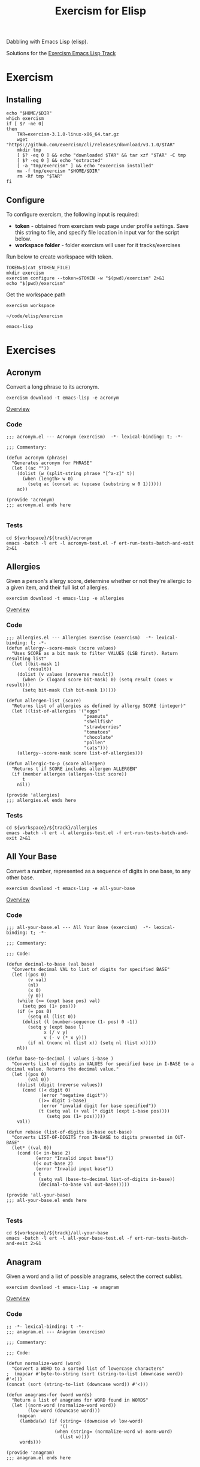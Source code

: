 #+TITLE: Exercism for Elisp
:PROPERTIES:
#+STARTUP: nologdone
#+PROPERTY: header-args:shell :tangle exercism.sh
#+TODO: TODO(t) | DONE(d)
:END:

Dabbling with Emacs Lisp (elisp).

Solutions for the [[https://exercism.org/tracks/emacs-lisp][Exercism Emacs Lisp Track]]

* Exercism
** Installing
#+begin_src shell :var DIR="local/bin"
echo "$HOME/$DIR"
which exercism
if [ $? -ne 0]
then
    TAR=exercism-3.1.0-linux-x86_64.tar.gz
    wget "https://github.com/exercism/cli/releases/download/v3.1.0/$TAR"
    mkdir tmp
    [ $? -eq 0 ] && echo "downloaded $TAR" && tar xzf "$TAR" -C tmp
    [ $? -eq 0 ] && echo "extracted"
    [ -a "tmp/exercism" ] && echo "excercism installed"
    mv -f tmp/exercism "$HOME/$DIR"
    rm -Rf tmp "$TAR"
fi
#+end_src

** Configure

To configure exercism, the following input is required:
- *token* - obtained from exercism web page under profile settings. Save this string to file, and specify file location in input var for the script below.
- *workspace folder* - folder exercism will user for it tracks/exercises

Run below to create workspace with token.

#+begin_src shell :var TOKEN_FILE="my_token" :results output
TOKEN=$(cat $TOKEN_FILE)
mkdir exercism
exercism configure --token=$TOKEN -w "$(pwd)/exercism" 2>&1
echo "$(pwd)/exercism"
#+end_src

Get the workspace path
#+NAME: exercism-workspace
#+begin_src shell :cache yes
exercism workspace
#+end_src

#+RESULTS[763e1c1a27d23699f2b4113bdaf7f63a89f37870]: exercism-workspace
: ~/code/elisp/exercism

#+NAME: exercism-track
: emacs-lisp

* Exercises
** Acronym
Convert a long phrase to its acronym.
#+begin_src shell
exercism download -t emacs-lisp -e acronym
#+end_src

#+RESULTS:
: ~/code/elisp/exercism/emacs-lisp/acronym

[[https://exercism.org/tracks/emacs-lisp/exercises/acronym][Overview]]

*** Code
#+begin_src elisp :tangle exercism/emacs-lisp/acronym/acronym.el
;;; acronym.el --- Acronym (exercism)  -*- lexical-binding: t; -*-

;;; Commentary:

(defun acronym (phrase)
  "Generates acronym for PHRASE"
  (let ((ac ""))
    (dolist (w (split-string phrase "[^a-z]" t))
      (when (length> w 0)
        (setq ac (concat ac (upcase (substring w 0 1))))))
    ac))

(provide 'acronym)
;;; acronym.el ends here

#+end_src

*** Tests
#+begin_src shell :exports both :results output drawer :var workspace=exercism-workspace track=exercism-track
cd ${workspace}/${track}/acronym
emacs -batch -l ert -l acronym-test.el -f ert-run-tests-batch-and-exit 2>&1
#+end_src

** Allergies
Given a person's allergy score, determine whether or not they're allergic to a given item, and their full list of allergies.
#+begin_src shell
exercism download -t emacs-lisp -e allergies
#+end_src

#+RESULTS:
: ~/code/elisp/exercism/emacs-lisp/allergies

[[https://exercism.org/tracks/emacs-lisp/exercises/allergies][Overview]]

*** Code
#+begin_src elisp :tangle exercism/emacs-lisp/allergies/allergies.el
;;; allergies.el --- Allergies Exercise (exercism)  -*- lexical-binding: t; -*-
(defun allergy--score-mask (score values)
  "Uses SCORE as a bit mask to filter VALUES (LSB first). Return resulting list"
  (let ((bit-mask 1)
        (result))
    (dolist (v values (nreverse result))
      (when (> (logand score bit-mask) 0) (setq result (cons v result)))
      (setq bit-mask (lsh bit-mask 1)))))

(defun allergen-list (score)
  "Returns list of allergies as defined by allergy SCORE (integer)"
  (let ((list-of-allergies '("eggs"
                             "peanuts"
                             "shellfish"
                             "strawberries"
                             "tomatoes"
                             "chocolate"
                             "pollen"
                             "cats")))
    (allergy--score-mask score list-of-allergies)))

(defun allergic-to-p (score allergen)
  "Returns t if SCORE includes allergen ALLERGEN"
  (if (member allergen (allergen-list score))
      t
    nil))

(provide 'allergies)
;;; allergies.el ends here
#+end_src

*** Tests
#+begin_src shell :exports both :results output drawer :var workspace=exercism-workspace track=exercism-track
cd ${workspace}/${track}/allergies
emacs -batch -l ert -l allergies-test.el -f ert-run-tests-batch-and-exit 2>&1
#+end_src

** All Your Base
Convert a number, represented as a sequence of digits in one base, to any other base.
#+begin_src shell
exercism download -t emacs-lisp -e all-your-base
#+end_src

#+RESULTS:
: ~/code/elisp/exercism/emacs-lisp/all-your-base

[[https://exercism.org/tracks/emacs-lisp/exercises/all-your-base][Overview]]

*** Code
#+begin_src elisp :tangle exercism/emacs-lisp/all-your-base/all-your-base.el
;;; all-your-base.el --- All Your Base (exercism)  -*- lexical-binding: t; -*-

;;; Commentary:

;;; Code:

(defun decimal-to-base (val base)
  "Converts decimal VAL to list of digits for specified BASE"
  (let ((pos 0)
        (v val)
        (nl)
        (x 0)
        (y 0))
    (while (<= (expt base pos) val)
      (setq pos (1+ pos)))
    (if (= pos 0)
        (setq nl (list 0))
      (dolist (l (number-sequence (1- pos) 0 -1))
        (setq y (expt base l)
              x (/ v y)
              v (- v (* x y)))
        (if nl (nconc nl (list x)) (setq nl (list x)))))
    nl))

(defun base-to-decimal ( values i-base )
  "Converts list of digits in VALUES for specified base in I-BASE to a decimal value. Returns the decimal value."
  (let ((pos 0)
        (val 0))
    (dolist (digit (reverse values))
      (cond ((< digit 0)
             (error "negative digit"))
            ((>= digit i-base)
             (error "invalid digit for base specified"))
            (t (setq val (+ val (* digit (expt i-base pos))))
               (setq pos (1+ pos)))))
    val))

(defun rebase (list-of-digits in-base out-base)
  "Converts LIST-OF-DIGITS from IN-BASE to digits presented in OUT-BASE"
  (let* ((val 0))
    (cond ((< in-base 2)
           (error "Invalid input base"))
          ((< out-base 2)
           (error "Invalid input base"))
          ( t
            (setq val (base-to-decimal list-of-digits in-base))
            (decimal-to-base val out-base)))))

(provide 'all-your-base)
;;; all-your-base.el ends here

#+end_src

*** Tests
#+begin_src shell :exports both :results output drawer :var workspace=exercism-workspace track=exercism-track
cd ${workspace}/${track}/all-your-base
emacs -batch -l ert -l all-your-base-test.el -f ert-run-tests-batch-and-exit 2>&1
#+end_src

** Anagram
Given a word and a list of possible anagrams, select the correct sublist.

#+begin_src shell
exercism download -t emacs-lisp -e anagram
#+end_src

#+RESULTS:
: ~/code/elisp/exercism/emacs-lisp/anagram

[[https://exercism.org/tracks/emacs-lisp/exercises/anagram][Overview]]

*** Code
#+begin_src elisp :tangle exercism/emacs-lisp/anagram/anagram.el
;; -*- lexical-binding: t -*-
;;; anagram.el --- Anagram (exercism)

;;; Commentary:

;;; Code:

(defun normalize-word (word)
  "Convert a WORD to a sorted list of lowercase characters"
;  (mapcar #'byte-to-string (sort (string-to-list (downcase word)) #'<)))
(concat (sort (string-to-list (downcase word)) #'<)))

(defun anagrams-for (word words)
  "Return a list of anagrams for WORD found in WORDS"
  (let ((norm-word (normalize-word word))
        (low-word (downcase word)))
    (mapcan
     (lambda(w) (if (string= (downcase w) low-word)
                    '()
                  (when (string= (normalize-word w) norm-word)
                    (list w))))
     words)))

(provide 'anagram)
;;; anagram.el ends here

#+end_src
*** Tests
#+begin_src shell :exports both :results output drawer :var workspace=exercism-workspace track=exercism-track
cd ${workspace}/${track}/anagram
emacs -batch -l ert -l anagram-test.el -f ert-run-tests-batch-and-exit 2>&1
#+end_src

** Armstrong Numbers
Determine if a number is an Armstrong number.
#+begin_src shell
exercism download -t emacs-lisp -e armstrong-numbers
#+end_src

#+RESULTS:
: ~/code/elisp/exercism/emacs-lisp/armstrong-numbers

[[https://exercism.org/tracks/emacs-lisp/exercises/armstrong-numbers][Overview]]

*** Code
#+begin_src elisp :tangle exercism/emacs-lisp/armstrong-numbers/armstrong-numbers.el
;;; armstrong-numbers.el --- armstrong-numbers Exercise (exercism)  -*- lexical-binding: t; -*-

(defun armstrong-p (n)
  "Test if integer N is an armstrong number"
  (let* ((as-num 0)
        (s-num (int-to-string n))                 ; convert n to a string
        (l (length s-num)))                       ; get number of digits
    (dolist (digit (string-to-list s-num) as-num) ; loop over digits
      (setq as-num (+ as-num (expt                ; sum exponent of digit
                              (- digit 48)        ; converts number ascii code to int value 
                              l))))               ; to power l
    (= n as-num)))                                ; returns true is as-num == n

(provide 'armstrong-numbers)
;;; armstrong-numbers.el ends here

#+end_src

#+RESULTS:
: armstrong-numbers

*** Tests
#+begin_src shell :exports both :results output drawer :var workspace=exercism-workspace track=exercism-track
cd ${workspace}/${track}/armstrong-numbers
emacs -batch -l ert -l armstrong-numbers-test.el -f ert-run-tests-batch-and-exit 2>&1
#+end_src

** Atbash Cipher
Create an implementation of the atbash cipher, an ancient encryption system created in the Middle East.
#+begin_src shell
exercism download -t emacs-lisp -e atbash-cipher
#+end_src

#+RESULTS:
: ~/code/elisp/exercism/emacs-lisp/atbash-cipher

[[https://exercism.org/tracks/emacs-lisp/exercises/atbash-cipher][Overview]]

*** Code
#+begin_src elisp :tangle exercism/emacs-lisp/atbash-cipher/atbash-cipher.el
;;; atbash-cipher.el --- Atbash-Cipher (exercism)  -*- lexical-binding: t; -*-

(defun encode (plaintext)
  "Encode PLAINTEXT to atbash-cipher encoding."
  (let* ((clean-txt (replace-regexp-in-string "[^a-z0-9]" "" (downcase plaintext)))
        (txt-len (length clean-txt))
        (encoded-txt "")
        (char)
        (chunk-cnt 0))

    (dotimes (i txt-len)
      ;; translate char to encoded char, a-z maps to z-a
      (setq char (elt clean-txt i)
            encoded-txt (concat encoded-txt (char-to-string (if (< 96 char 123) (- 219 char) char)))
            chunk-cnt (1+ chunk-cnt))

      ;; 5 char chunks seperated by a space
      (when (and (= chunk-cnt 5)
                 (< i (- txt-len 1)))
        (setq chunk-cnt 0
              encoded-txt (concat encoded-txt " "))))

    ;; return encoded text
    encoded-txt))

(provide 'atbash-cipher)
;;; atbash-cipher.el ends here

#+end_src

*** Tests
#+begin_src shell :exports both :results output drawer :var workspace=exercism-workspace track=exercism-track
cd ${workspace}/${track}/atbash-cipher
emacs -batch -l ert -l atbash-cipher-test.el -f ert-run-tests-batch-and-exit 2>&1
#+end_src

** Bob
Bob is a lackadaisical teenager. In conversation, his responses are very limited.

#+begin_src shell
exercism download -t emacs-lisp -e bob
#+end_src

#+RESULTS:
: ~/code/elisp/exercism/emacs-lisp/bob

[[https://exercism.org/tracks/emacs-lisp/exercises/bob][Overview]]

*** Code
#+begin_src elisp :tangle exercism/emacs-lisp/bob/bob.el
;; -*- lexical-binding: t -*-
;;; bob.el --- Bob exercise (exercism)

;;; Commentary:

;;; Code:
(defun yelling-question-p (input)
  "Returns t if INPUT is alpha-numeric content, all uppercase, and ending with a question mark"
  (when (and
         (string-suffix-p "?" input)
         (string= (upcase input) input)
         (not (string= (upcase input) (downcase input))))
    t))

(defun yelling-p (input)
  "Returns t if INPUT is alpha-numeric content and all uppercase"
  (when (and
         (string= (upcase input) input)
         (not (string= (upcase input) (downcase input))))
    t))

(defun question-p (input)
  "Returns t if INPUT is ending with a question mark"
  (when (string-suffix-p "?" input)
    t))

(defun silence-p (input)
  "Returns t if INPUT length is 0"
  (when (length= input 0)
    t))

(defun response-for (input)
  "Returns Bob's response to INPUT."
  (let ((input-clean (string-trim input)))
    (cond ((silence-p input-clean) "Fine. Be that way!")
          ((yelling-question-p input-clean) "Calm down, I know what I'm doing!")
          ((yelling-p input-clean) "Whoa, chill out!")
          ((question-p input-clean) "Sure.")
          (t "Whatever."))))

(provide 'bob)
;;; bob.el ends here

#+end_src
*** Tests
#+begin_src shell :exports both :results output drawer :var workspace=exercism-workspace track=exercism-track
cd ${workspace}/${track}/bob
emacs -batch -l ert -l bob-test.el -f ert-run-tests-batch-and-exit 2>&1
#+end_src

** Crypto Square
Implement the classic method for composing secret messages called a square code.
#+begin_src shell
exercism download -t emacs-lisp -e crypto-square
#+end_src

#+RESULTS:
: ~/code/elisp/exercism/emacs-lisp/crypto-square

[[https://exercism.org/tracks/emacs-lisp/exercises/crypto-square][Overview]]

*** Code
#+begin_src elisp :tangle exercism/emacs-lisp/crypto-square/crypto-square.el
;;; crypto-square.el --- Crypto Square (exercism)  -*- lexical-binding: t; -*-
(defun encipher (plaintext)
  "Returns encoded crypto square cipher of PLAINTEXT, chunked per row"
  (let* ((norm-txt (replace-regexp-in-string "[^a-z0-9]" "" (downcase plaintext)))
         (txt-len (length norm-txt))
         (cols 0)
         (rows 0)
         (char)
         (cipher ""))
    
    (if (= txt-len 0)
        cipher

      ;; caculate retangle size
      (setq cols (round (sqrt txt-len))
            rows cols)
      (when (< (* cols rows) txt-len)
        (setq cols (1+ cols)))

      ;; add space character to pad input text to form a retangle cols x rows
      (setq norm-txt (concat norm-txt (make-string (- (* cols rows) txt-len) 32 )))

      ;; encode text
      (dotimes (c cols)
        (dotimes (r rows)
          (setq char (char-to-string (elt norm-txt (+ c (* r cols)))))
          (setq cipher (concat cipher char)))
        (unless (= (- cols c) 1)
          (setq cipher (concat cipher " "))))
      
      ;; return encoded cipher
      cipher)))

(provide 'crypto-square)
;;; crypto-square.el ends here
#+end_src

*** Tests
#+begin_src shell :exports both :results output drawer :var workspace=exercism-workspace track=exercism-track
cd ${workspace}/${track}/crypto-square
emacs -batch -l ert -l crypto-square-test.el -f ert-run-tests-batch-and-exit 2>&1
#+end_src

** Difference of Squares
Find the difference between the square of the sum and the sum of the squares of the first N natural numbers.

#+begin_src shell
exercism download -t emacs-lisp -e difference-of-squares
#+end_src

#+RESULTS:
: ~/code/elisp/exercism/emacs-lisp/difference-of-squares

[[https://exercism.org/tracks/emacs-lisp/exercises/difference-of-squares][Overview]]

*** Code
#+begin_src elisp :tangle exercism/emacs-lisp/difference-of-squares/difference-of-squares.el
;; -*- lexical-binding: t -*-
;;; difference-of-squares.el --- Difference of Squares (exercism)

;;; Commentary:

;;; Code:
(defun square-of-sum (num)
    "The square of the sum of the first NUM natural numbers is (1 + 2 + ... + NUM)²"
      (expt (apply #'+ (number-sequence 1 num)) 2))

(defun sum-of-squares (num)
  "The sum of the squares of the first NUM natural numbers is 1² + 2² + ... + NUM²"
  (apply #'+ (mapcar (lambda (x) (expt x 2)) (number-sequence 1 num))))

(defun difference (num)
    "The difference between the square of the sum of the first NUM natural numbers and the sum of the squares of the first NUM natural numbers"
    (- (square-of-sum num) (sum-of-squares num)))


(provide 'difference-of-squares)
;;; difference-of-squares.el ends here

#+end_src
*** Tests
#+begin_src shell :exports both :results output drawer :var workspace=exercism-workspace track=exercism-track
cd ${workspace}/${track}/difference-of-squares
emacs -batch -l ert -l difference-of-squares-test.el -f ert-run-tests-batch-and-exit 2>&1
#+end_src

** ETL
We are going to do the `Transform` step of an Extract-Transform-Load.
#+begin_src shell
exercism download -t emacs-lisp -e etl
#+end_src

#+RESULTS:
: ~/code/elisp/exercism/emacs-lisp/etl

[[https://exercism.org/tracks/emacs-lisp/exercises/etl][Overview]]

*** Code
#+begin_src elisp :tangle exercism/emacs-lisp/etl/etl.el
;;; etl.el --- etl Exercise (exercism)  -*- lexical-binding: t; -*-

;;; Commentary:

(defun transform (ht)
  (lambda(k v)
    (if (> k 0)
        (dolist (l v)
          (if (stringp l)
              (puthash (downcase l) k ht)
            (error "Non string letter values")))
      (error "Negative input key"))))

(defun etl (data)
  "convert scrabble letter scores in hastable DATA to new format, return new hastable"
  (let ((new-data (make-hash-table)))
    (maphash (transform new-data) data)
    new-data))

(provide 'etl)
;;; etl.el ends here

#+end_src

*** Tests
#+begin_src shell :exports both :results output drawer :var workspace=exercism-workspace track=exercism-track
cd ${workspace}/${track}/etl
emacs -batch -l ert -l etl-test.el -f ert-run-tests-batch-and-exit 2>&1
#+end_src

** Gigasecond
Given a moment, determine the moment that would be after a gigasecond has passed.

#+begin_src shell
exercism download -t emacs-lisp -e gigasecond
#+end_src

#+RESULTS:
: ~/code/elisp/exercism/emacs-lisp/gigasecond

[[https://exercism.org/tracks/emacs-lisp/exercises/gigasecond][Overview]]

*** Code
#+begin_src elisp :tangle exercism/emacs-lisp/gigasecond/gigasecond.el
;; -*- lexical-binding: t -*-
;;; gigasecond.el --- Gigasecond exercise (exercism)

;;; Commentary:
;; Calculate the date one gigasecond (10^9 seconds) from the
;; given date.
;;
;; NB: Pay attention to  Emacs' handling of time zones and dst
;; in the encode-time and decode-time functions.

;;; Code:

(defun from (s mm h d m y)
  "Adds 1Gs to the date specified by S MM H D M Y"
  (butlast                                        ; remove unwanted values from list
   (decode-time (encode-time
                 (+ s 1000000000)                 ; seconds + 1Gs
                 mm                               ; minutes
                 h                                ; hours
                 d                                ; days
                 m                                ; months
                 y                                ; years
                 "UTC")                           ; set encode time TZ
                "UTC")                            ; set decode time TZ
   3))                                            ; remove last 3 fields returned by decode-time

(provide 'gigasecond)
;;; gigasecond.el ends here

#+end_src


*** Tests
#+begin_src shell :exports both :results output drawer :var workspace=exercism-workspace track=exercism-track
cd ${workspace}/${track}/gigasecond
emacs -batch -l ert -l gigasecond-test.el -f ert-run-tests-batch-and-exit 2>&1
#+end_src

** Grains
Calculate the number of grains of wheat on a chessboard given that the number on each square doubles.
#+begin_src shell
exercism download -t emacs-lisp -e grains
#+end_src

#+RESULTS:
: ~/code/elisp/exercism/emacs-lisp/grains

[[https://exercism.org/tracks/emacs-lisp/exercises/grains][Overview]]

*** Code
#+begin_src elisp :tangle exercism/emacs-lisp/grains/grains.el
;;; grains.el --- Grains exercise (exercism)  -*- lexical-binding: t; -*-

;;; Commentary:

(defun square (n)
  "Calculate the number of grains on square N of chessboard"
  (expt 2 (1- n)))

(defun total ()
  "Calculate total number of grains on chessboard"
  (apply #'+ (mapcar #'square (number-sequence 1 64))))

(provide 'grains)
;;; grains.el ends here

#+end_src

*** Tests
#+begin_src shell :exports both :results output drawer :var workspace=exercism-workspace track=exercism-track
cd ${workspace}/${track}/grains
emacs -batch -l ert -l grains-test.el -f ert-run-tests-batch-and-exit 2>&1
#+end_src

** Hamming
Calculate the Hamming difference between two DNA strands.

#+begin_src shell
exercism download -t emacs-lisp -e hamming
#+end_src

#+RESULTS:
: ~/code/elisp/exercism/emacs-lisp/hamming

[[https://exercism.org/tracks/emacs-lisp/exercises/hamming][Overview]]

*** Code
#+begin_src elisp :tangle exercism/emacs-lisp/hamming/hamming.el
;; -*- lexical-binding: t -*-
;;; hamming.el --- Hamming (exercism)

;;; Commentary:

;;; Code:
(defun hamming-distance (a b)
  "Calculate number of differences between A B."
  (let ((strand-length (length a))
        (ham-length 0))
    (unless (= strand-length (length b))
      (error "Sequence length don't match A=%s B=%s" strand-length (length b)))
    (dotimes (i (length a) ham-length)
      (unless (= (elt a i) (elt b i))
        (setq ham-length (1+ ham-length))))))

(provide 'hamming)
;;; hamming.el ends here

#+end_src
*** Tests
#+begin_src shell :exports both :results output drawer :var workspace=exercism-workspace track=exercism-track
cd ${workspace}/${track}/hamming
emacs -batch -l ert -l hamming-test.el -f ert-run-tests-batch-and-exit 2>&1
#+end_src

** Hello World
The classical introductory exercise. Just say "Hello, World!".

#+begin_src shell :var exname="hello-world"
exercism download -t emacs-lisp -e ${exname}
#+end_src

#+RESULTS:
: ~/code/elisp/exercism/emacs-lisp/hello-world

[[https://exercism.org/tracks/emacs-lisp/exercises/hello-world][Overview]]

*** Code
#+begin_src elisp :tangle exercism/emacs-lisp/hello-world/hello-world.el
;;; hello-world.el --- Hello World Exercise (exercism)

;;; Commentary:

;;; Code:
(defun hello ()
  "Hello, World!")

(provide 'hello-world)
;;; hello-world.el ends here

#+end_src
*** Tests
#+begin_src shell :exports both :results output drawer :var workspace=exercism-workspace track=exercism-track
cd ${workspace}/${track}/hello-world
emacs -batch -l ert -l hello-world-test.el -f ert-run-tests-batch-and-exit 2>&1
#+end_src

** Leap
Given a year, report if it is a leap year.

#+begin_src shell
exercism download -t emacs-lisp -e leap
#+end_src

#+RESULTS:
: ~/code/elisp/exercism/emacs-lisp/leap

[[https://exercism.org/tracks/emacs-lisp/exercises/leap][Overview]]

*** Code
#+begin_src elisp :tangle exercism/emacs-lisp/leap/leap.el
;;; leap.el --- Leap exercise (exercism)

;;; Commentary:

;;; Code:
(defun leap-year-p (year)
  "Check if YEAR is a leap year."
  (if (= 0 (% year 4))
      (if (= 0 (% year 100))
          (if (= 0 (% year 400))
              t
            nil)
        t)
    nil))

(provide 'leap)
;;; leap.el ends here

#+end_src

*** Tests
#+begin_src shell :exports both :results output drawer :var workspace=exercism-workspace track=exercism-track
cd ${workspace}/${track}/leap
emacs -batch -l ert -l leap-test.el -f ert-run-tests-batch-and-exit 2>&1
#+end_src

** List Ops
Implement basic list operations.
#+begin_src shell
exercism download -t emacs-lisp -e list-ops
#+end_src

#+RESULTS:
: ~/code/elisp/exercism/emacs-lisp/list-ops
[[https://exercism.org/tracks/emacs-lisp/exercises/list-ops][Overview]]

*** Code
#+begin_src elisp :tangle exercism/emacs-lisp/list-ops/list-ops.el
;;; list-ops.el --- List Ops (exercism)  -*- lexical-binding: t; -*-

(defun list-foldl (fun list accu)
  "Applies FUN to LIST items, left to right, assigning each outcome to ACCU"
  (let ((acc accu))
    (dolist (e list acc)
      (setq acc (funcall fun acc e)))))           ; ERT test uses fun acc e

(defun list-foldr (fun list accu)
    "Applies FUN to LIST items, right to left, assigning each outcome to ACCU"
  (let ((acc accu)
        (rlist (list-reverse list)))
    (dolist (e rlist acc)
      (setq acc (funcall fun e acc)))))           ; ERT test uses fun e acc

(defun list-empty-p (list)
  "Returns t if LIST is empty"
  (not list))

(defun list-sum (list)
  "returns sum of all LIST elements"
  (let ((lp list)
        (sum 0))
    (while lp
      (setq sum (+ sum (car lp)))
      (setq lp (cdr lp)))
    sum))

(defun list-length (list)
  "Calculates length of LIST"
  (let ((len 0)
        (pl list))
    (when list
      (setq len 1)
      (while (setq pl (cdr pl))
        (setq len (1+ len))))
    len))

(defun list-append (list1 list2)
  "Appends LIST2 to LIST1 and return new list"
  (let ((nl list1))
    (when list2
      (if nl
          (setcdr (last nl) list2)
      (setq nl list2)))
    nl))

(defun list-reverse (list)
  "Returns new list with all elements in LIST reversed"
  (let ((nl)
        (lp list))
    (when lp
      (setq nl (list (car lp)))
      (setq lp (cdr lp)))
    (while lp
      (setq nl (cons (car lp) nl))
      (setq lp (cdr lp)))
    nl))

(defun list-concatenate (list1 list2 &rest LISTS)
  "Returns new list consisting on contactenated elements of LIST1, LIST2 and additons lists in LISTS"
  (let ((nl (list-append list1 list2)))
    (dolist (l LISTS nl)
      (setq nl (append nl l)))))

(defun list-filter (list predicate)
  "Returns new list consisting of elements in LIST for which PREDICATE returned t"
  (let ((nl)
        (lp list))
    (when list
      (while lp
        (when (funcall predicate (car lp))
          (if nl
              (setcdr (last nl) (list (car lp)))
            (setq nl (list (car lp)))))
        (setq lp (cdr lp))))
    nl))

(defun list-map (list fun)
  "Applies FUN to each element in LIST, and returns new list containing FUN return value"
  (let ((nl))
    (dolist (e list nl)
      (if nl
          (setcdr (last nl) (cons (funcall fun e) nil))
        (setq nl (cons (funcall fun e) nil))))))

(provide 'list-ops)
;;; list-ops.el ends here
#+end_src

#+RESULTS:
: list-ops

*** Tests
#+begin_src shell :exports both :results output drawer :var workspace=exercism-workspace track=exercism-track
cd ${workspace}/${track}/list-ops
emacs -batch -l ert -l list-ops-test.el -f ert-run-tests-batch-and-exit 2>&1
#+end_src

** Luhn
Given a number determine whether or not it is valid per the Luhn formula.
#+begin_src shell
exercism download -t emacs-lisp -e luhn
#+end_src

#+RESULTS:
: ~/code/elisp/exercism/emacs-lisp/luhn

[[https://exercism.org/tracks/emacs-lisp/exercises/luhn][Overview]]

*** Code
#+begin_src elisp :tangle exercism/emacs-lisp/luhn/luhn.el
;;; luhn.el --- Luhn exercise (exercism)  -*- lexical-binding: t; -*-

;;; Commentary:

(defun string-invalid-p (string)
  "Returns true if invalid input format, false if input STRING consist of digits only, min len 2"
  (if (string-match "^[0-9][0-9]+$" string)
      nil
    t))

(defun luhn-p (str)
  "Return t if number in STR has valid Luhn checksum"
  (let ((even nil)                                ; first pos is not even
        (luhn 0)
        (n 0)
        (prep-str (string-replace " " "" str)))   ; remove any spaces
    
    (if (string-invalid-p prep-str)               ; check if string is invalid
        (if (length< prep-str 2)                  ; if empty or single digit
            nil                                   ; return false
          (error "Invalid number format"))        ; else throw error

      ;; calculate luhn      
      (dolist (d (reverse (string-to-list prep-str)))
        (setq n (- d 48))
        (if even              
            (setq luhn (+ luhn
                          (elt '(0 2 4 6 8 1 3 5 7 9) n)))
          (setq luhn (+ luhn
                        n)))
        (setq even(not even)))                    ; toggle odd/even flag

      ;; check if luhn valid
      (if (= 0 (% luhn 10))                       ; is divisble by 10?
          t                                       ; yes - valid luhn
        nil))))                                   ; no - invalid luhn

(provide 'luhn)
;;; luhn.el ends here

#+end_src

*** Tests
#+begin_src shell :exports both :results output drawer :var workspace=exercism-workspace track=exercism-track
cd ${workspace}/${track}/luhn
emacs -batch -l ert -l luhn-test.el -f ert-run-tests-batch-and-exit 2>&1
#+end_src

** Nucleotide Count
Given a DNA string, compute how many times each nucleotide occurs in the string.
#+begin_src shell
exercism download -t emacs-lisp -e nucleotide-count
#+end_src

#+RESULTS:
: ~/code/elisp/exercism/emacs-lisp/nucleotide-count

[[https://exercism.org/tracks/emacs-lisp/exercises/nucleotide-count][Overview]]

*** Code
#+begin_src elisp :tangle exercism/emacs-lisp/nucleotide-count/nucleotide-count.el
;;; nucleotide-count.el --- nucleotide-count Exercise (exercism)  -*- lexical-binding: t; -*-

;;; Commentary:

(defun nucleotide-count (sequence)
  "Count nucleotides present in DNA SEQUENCE"
  (let ((dna-count (list (cons ?A 0)
                         (cons ?C 0)
                         (cons ?G 0)
                         (cons ?T 0)))
        (a-nucleotide)
        (n 0))
    (dolist (nucleotide (string-to-list sequence) dna-count)
      (if (not (setq a-nucleotide (assoc nucleotide dna-count)))
          (error "Invalid nucleotide")
        (setcdr a-nucleotide (1+ (cdr a-nucleotide)))))
    dna-count))

(provide 'nucleotide-count)
;;; nucleotide-count.el ends here

#+end_src

*** Tests
#+begin_src shell :exports both :results output drawer :var workspace=exercism-workspace track=exercism-track
cd ${workspace}/${track}/nucleotide-count
emacs -batch -l ert -l nucleotide-count-test.el -f ert-run-tests-batch-and-exit 2>&1
#+end_src

** Pangram
Determine if a sentence is a pangram.
#+begin_src shell
exercism download -t emacs-lisp -e pangram
#+end_src

#+RESULTS:
: ~/code/elisp/exercism/emacs-lisp/pangram

[[https://exercism.org/tracks/emacs-lisp/exercises/pangram][Overview]]

*** Code
#+begin_src elisp :tangle exercism/emacs-lisp/pangram/pangram.el
;;; pangram.el --- Pangram (exercism)  -*- lexical-binding: t; -*-

(defun is-pangram (phrase)
  "Returns t if the string in PHRASE is a pangram"
  (let* ((clean-phrase (replace-regexp-in-string "[^a-z]" "" (downcase phrase))))
    (length= (delete-dups (string-to-list clean-phrase)) 26)))

(provide 'pangram)
;;; pangram.el ends here

#+end_src

*** Tests
#+begin_src shell :exports both :results output drawer :var workspace=exercism-workspace track=exercism-track
cd ${workspace}/${track}/pangram
emacs -batch -l ert -l pangram-test.el -f ert-run-tests-batch-and-exit 2>&1
#+end_src

** Perfect Numbers
Determine if a number is perfect, abundant, or deficient based on Nicomachus' (60-120 CE) classification scheme for positive integers.
#+begin_src shell
exercism download -t emacs-lisp -e perfect-numbers
#+end_src

#+RESULTS:
: ~/code/elisp/exercism/emacs-lisp/perfect-numbers

[[https://exercism.org/tracks/emacs-lisp/exercises/perfect-numbers][Overview]]

*** Code
#+begin_src elisp :tangle exercism/emacs-lisp/perfect-numbers/perfect-numbers.el
;;; perfect-numbers.el --- perfect-numbers Exercise (exercism)  -*- lexical-binding: t; -*-

;;; Commentary:

(defun classify (number)
  "Returns Nicomachus classification for NUMBER, where NUMBER is a positive integer."
  (let ((limit (/ number 2))                      ; loop limit, set to largest possible factor
        (sum (if (= number 1) 0 1))               ; init sum, handles special case of number = 1
        (i 2))                                    ; set first factor to test

    ;; test if number is positive integer
    (if (or (< number 1)                          
             (not (integerp number)))

        ;; if not, raise error
        (error "Classification is only possible for natural numbers")

      ;; number is positive integer, proceed with sum
      (while (< i limit)
        (setq limit (/ number i))                 ; adjust limit
        
        (when (= (% number i) 0)                  ; test if i is factor of number
               (setq sum (+ sum                   ; factor found, update sum
                            i
                            limit)))
        (setq i (1+ i)))                          ; increment counter
      
      ;; classify results
      (cond ((< number sum) 'abundant)
            ((> number sum) 'deficient)
            ( t 'perfect)))))

(provide 'perfect-numbers)
;;; perfect-numbers.el ends here

#+end_src

*** Tests
#+begin_src shell :exports both :results output drawer :var workspace=exercism-workspace track=exercism-track
cd ${workspace}/${track}/perfect-numbers
emacs -batch -l ert -l perfect-numbers-test.el -f ert-run-tests-batch-and-exit 2>&1
#+end_src

** Phone Number
Clean up user-entered phone numbers so that they can be sent SMS messages.
#+begin_src shell
exercism download -t emacs-lisp -e phone-number
#+end_src

#+RESULTS:
: ~/code/elisp/exercism/emacs-lisp/phone-number

[[https://exercism.org/tracks/emacs-lisp/exercises/phone-number][Overview]]

*** Code
#+begin_src elisp :tangle exercism/emacs-lisp/phone-number/phone-number.el
;;; phone-number.el --- phone-number Exercise (exercism)  -*- lexical-binding: t; -*-

;;; Commentary:

(defun numbers (num)
  "Formats NANP telephone number in NUM as a 10 digit number. Invalid input returns '0000000000'"
  (let* ((clean-num (replace-regexp-in-string "[^0-9]" "" num))
         (len-num (length clean-num)))
    
    (cond ((and (= len-num 11)
                (string-prefix-p "1" clean-num))
           (substring clean-num 1 len-num))
          ((= len-num 10) clean-num)
          (t "0000000000"))))

(defun area-code (num)
  "Returns first 3 digits of NANP phone number in NUM."
  (substring (numbers num) 0 3)
)

(defun pprint (num)
  "Pretty prints NANP telephone number in NUM, format is (XXX) XXX-XXXX"
  (let* ((nanp (numbers num))
         (area-code (substring nanp 0 3))
         (exchange-code (substring nanp 3 6))
         (subscriber-num (substring nanp 6 10)))
    (format "(%s) %s-%s" area-code exchange-code subscriber-num))
)

(provide 'phone-number)
;;; phone-number.el ends here

#+end_src

*** Tests
#+begin_src shell :exports both :results output drawer :var workspace=exercism-workspace track=exercism-track
cd ${workspace}/${track}/phone-number
emacs -batch -l ert -l phone-number-test.el -f ert-run-tests-batch-and-exit 2>&1
#+end_src

** Raindrops
Convert a number to a string, the content of which depends on the number's factors.
#+begin_src shell
exercism download -t emacs-lisp -e raindrops
#+end_src

#+RESULTS:
: ~/code/elisp/exercism/emacs-lisp/raindrops

[[https://exercism.org/tracks/emacs-lisp/exercises/raindrops][Overview]]

*** Code
#+begin_src elisp :tangle exercism/emacs-lisp/raindrops/raindrops.el
;;; raindrops.el --- Raindrops (exercism)  -*- lexical-binding: t; -*-

;;; Commentary:

(defun convert (n)
  "Convert integer N to its raindrops string."
  (let ((f3 (% n 3))
        (f5 (% n 5))
        (f7 (% n 7)))

    (if (and (> f3 0)
             (> f5 0)
             (> f7 0))
        (format "%s" n)                           ; no factors, return n as string

      ;; factor found convert to raindrops
      (format "%s%s%s"
            (if (zerop f3) "Pling" "")
            (if (zerop f5) "Plang" "")
            (if (zerop f7) "Plong" "")))))

(provide 'raindrops)
;;; raindrops.el ends here

#+end_src

*** Tests
#+begin_src shell :exports both :results output drawer :var workspace=exercism-workspace track=exercism-track
cd ${workspace}/${track}/raindrops
emacs -batch -l ert -l raindrops-test.el -f ert-run-tests-batch-and-exit 2>&1
#+end_src

** RNA Transcription
Given a DNA strand, return its RNA Complement Transcription.

#+begin_src shell
exercism download -t emacs-lisp -e rna-transcription
#+end_src

#+RESULTS:
: ~/code/elisp/exercism/emacs-lisp/rna-transcription

[[https://exercism.org/tracks/emacs-lisp/exercises/rna-transcription][Overview]]

*** Code
#+begin_src elisp :tangle exercism/emacs-lisp/rna-transcription/rna-transcription.el
;; -*- lexical-binding: t -*-
;;; rna-transcription.el -- RNA Transcription (exercism)

;;; Commentary:

;;; Code:
(defun to-rna (g)
  "Translate DNA sequence defined in G to rna sequence."
  (let ((dna-rna-compliment (list (cons ?G "C")
                                  (cons ?C "G")
                                  (cons ?T "A")
                                  (cons ?A "U"))))
    (mapconcat (lambda (nucleotide) (alist-get nucleotide dna-rna-compliment 'error)) g "")))

(provide 'rna-transcription)
;;; rna-transcription.el ends here

#+end_src

Alternate version
#+begin_src elisp :tangle no
;; -*- lexical-binding: t -*-
;;; rna-transcription.el -- RNA Transcription (exercism)

;;; Commentary:

;;; Code:
(defun to-rna (g)
  "Translate DNA sequence defined in G to rna sequence."
  (let ((dna-rna-compliment (list (cons ?G "C")
                                  (cons ?C "G")
                                  (cons ?T "A")
                                  (cons ?A "U")))
        (rna "")
        (nucleotide))
    (dotimes (i (length g) rna)
      (if (setq nucleotide (cdr (assoc (elt g i) dna-rna-compliment)))
          (setq rna (concat rna nucleotide))
        (error "Invalid DNA nucleotide %s at %s" (char-to-string (elt g i)) i)))))

(provide 'rna-transcription)
#+end_src

*** Tests
#+begin_src shell :exports both :results output drawer :var workspace=exercism-workspace track=exercism-track
cd ${workspace}/${track}/rna-transcription
emacs -batch -l ert -l rna-transcription-test.el -f ert-run-tests-batch-and-exit 2>&1
#+end_src

** Robot Name
Manage robot factory settings.
#+begin_src shell
exercism download -t emacs-lisp -e robot-name
#+end_src

#+RESULTS:
: ~/code/elisp/exercism/emacs-lisp/robot-name

[[https://exercism.org/tracks/emacs-lisp/exercises/robot-name][Overview]]

*** Code
#+begin_src elisp :tangle exercism/emacs-lisp/robot-name/robot-name.el
;;; robot-name.el --- Robot Name (exercism)  -*- lexical-binding: t; -*-

;;; Commentary:
;;
;; Build a robot with a name like AA000, that can be reset
;; to a new name. Instructions are in README.md
;;

(defun build-robot ()
  "Build a new robot with a random name."
  (cons (concat (char-to-string (+ (random 26) 65))
                       (char-to-string (+ (random 26) 65))
                       (char-to-string (+ (random 9) 48))
                       (char-to-string (+ (random 9) 48))
                       (char-to-string (+ (random 9) 48))) nil))
(setf )
(defun robot-name (robot)
  "Get the ROBOT's name."
  (car robot))

(defun reset-robot (robot)
  "Reset the name of ROBOT.  Factory reset!"
  (setcar robot (build-robot)))

(provide 'robot-name)
;;; robot-name.el ends here

#+end_src

*** Tests
#+begin_src shell :exports both :results output drawer :var workspace=exercism-workspace track=exercism-track
cd ${workspace}/${track}/robot-name
emacs -batch -l ert -l robot-name-test.el -f ert-run-tests-batch-and-exit 2>&1
#+end_src

** Roman Numerals
Write a function to convert from normal numbers to Roman Numerals.

#+begin_src shell
exercism download -t emacs-lisp -e roman-numerals
#+end_src

#+RESULTS:
: ~/code/elisp/exercism/emacs-lisp/roman-numerals

[[https://exercism.org/tracks/emacs-lisp/exercises/roman-numerals][Overview]]

*** Code
#+begin_src elisp :tangle exercism/emacs-lisp/roman-numerals/roman-numerals.el
;;; roman-numerals.el --- roman-numerals exercise (exercism)

;;; Commentary:

;;; Code:
(defun to-roman (num)
  "Convert number to roman numeral"
  (if (< 0 num 10000)
      (let* ((th (/ num 1000))
             (hd (/ (- num (* th 1000)) 100))
             (tn (/ (- num (* th 1000) (* hd 100)) 10))
             (on (- num (* th 1000) (* hd 100) (* tn 10))))
                                        ;(list th hd tn on)
        (concat
         (make-string th ?M)
         (nth hd '("" "C" "CC" "CCC" "CD" "D" "DC" "DCC" "DCCC" "CM"))
         (nth tn '("" "X" "XX" "XXX" "XL" "L" "LX" "LXX" "LXXX" "XC"))
         (nth on '("" "I" "II" "III" "IV" "V" "VI" "VII" "VIII" "IX"))))
    nil))

(provide 'roman-numerals)
;; end code

#+end_src
*** Tests
#+begin_src shell :exports both :results output drawer :var workspace=exercism-workspace track=exercism-track
cd ${workspace}/${track}/roman-numerals
emacs -batch -l ert -l roman-numerals-test.el -f ert-run-tests-batch-and-exit 2>&1
#+end_src

** Run-Length Encoding
Implement run-length encoding and decoding.
#+begin_src shell
exercism download -t emacs-lisp -e run-length-encoding
#+end_src

#+RESULTS:
: ~/code/elisp/exercism/emacs-lisp/run-length-encoding
[[https://exercism.org/tracks/emacs-lisp/exercises/run-length-encoding][Overview]]

*** Code
#+begin_src elisp :tangle exercism/emacs-lisp/run-length-encoding/run-length-encoding.el
;;; run-length-encoding.el --- run-length-encoding Exercise (exercism)  -*- lexical-binding: t; -*-

;;; Commentary:

(defun run-length-encode (s)
  "RLE encode S, returns encoded string"
  (let ((s-rle "")                                ; RLE string
        (cnt 0)                                   ; character count
        (c-active 0)                              ; last char read
        (make-s-rle (lambda (s cnt c)             ; append read RLE character to RLE string
                      (concat s
                              (format "%s%s"
                                      (if (> cnt 1) cnt "")
                                      (char-to-string c))))))

    ;; loop through string, encoding each char sequence
    (dolist (c (string-to-list s))
      (if (= c c-active)
          (setq cnt (1+ cnt))
        (when (> cnt 0)
          (setq s-rle (funcall make-s-rle s-rle cnt c-active)))
        (setq cnt 1
              c-active c)))

    ;; encode last active char
    (when (> cnt 0)
      (setq s-rle (funcall make-s-rle s-rle cnt c-active)))
    s-rle))                                       ; return encoded string

(defun run-length-decode (s)
  "decode RLE encode string S, returns the decoded string"
  (let ((s-rld "")
        (cnt 0)                                   ; pos count since last char
        (rle-count 0))                            ; rle count
    (dolist (c (string-to-list s))
      (setq cnt (1+ cnt))
      (cond ((< 48 c 58 )                         ; if digit 1 to 9
             (setq rle-count                      ; update rle count
                   (+ (* rle-count (- cnt 1) 10) (- c 48))))
            (t (when (= cnt 1)                    ; if not digit, 1 char only
                 (setq rle-count 1))              ; rle-count is 1
               (setq s-rld (concat s-rld (make-string rle-count c))
                     cnt 0
                     rle-count 0))))
      s-rld))

(provide 'run-length-encoding)
;;; run-length-encoding.el ends here

#+end_src
*** Tests
#+begin_src shell :exports both :results output drawer :var workspace=exercism-workspace track=exercism-track
cd ${workspace}/${track}/run-length-encoding
emacs -batch -l ert -l run-length-encoding-test.el -f ert-run-tests-batch-and-exit 2>&1
#+end_src

** Sublist
Write a function to determine if a list is a sublist of another list.

#+begin_src shell
exercism download -t emacs-lisp -e sublist
#+end_src

#+RESULTS:
: ~/code/elisp/exercism/emacs-lisp/sublist

[[https://exercism.org/tracks/emacs-lisp/exercises/sublist][Overview]]

*** Code
#+begin_src elisp :tangle exercism/emacs-lisp/sublist/sublist.el
;; -*- lexical-binding: t -*-
;;; sublist.el --- Sublist (exercism)  -*- lexical-binding: t; -*-

;;; Commentary:

;;; Code:

(defun list-classify (list1 list2)
  "Compares two lists: LIST1 and LIST2, to determine if they equal/subset/superset or unequal, returns keyword symbols"
  (if (equal list1 list2)
      :equal
    (if (cl-search list1 list2)
        :sublist
      (if (cl-search list2 list1)
          :superlist
        :unequal))))

(provide 'sublist)
;;; sublist.el ends here
#+end_src

*** Tests
#+begin_src shell :exports both :results output drawer :var workspace=exercism-workspace track=exercism-track
cd ${workspace}/${track}/sublist
emacs -batch -l ert -l sublist-test.el -f ert-run-tests-batch-and-exit 2>&1
#+end_src

** Trinary
Convert a trinary number, represented as a string (e.g. '102012'), to its decimal equivalent using first principles.
#+begin_src shell
exercism download -t emacs-lisp -e trinary
#+end_src

#+RESULTS:
: ~/code/elisp/exercism/emacs-lisp/trinary

[[https://exercism.org/tracks/emacs-lisp/exercises/trinary][Overview]]

*** Code
#+begin_src elisp :tangle exercism/emacs-lisp/trinary/trinary.el
;;; trinary.el --- Trinary (exercism)  -*- lexical-binding: t; -*-

;;; Commentary:
(defun trinary-to-decimal (string)
  "Converts STRING containing trinary number, to decimal value, returns int. Invalid input returns 0"
  (let ((digit)                                   ; digit read from string
        (val 0)                                   ; decimal value 
        (p 0))                                    ; expt power
    
    (if (string-match-p "^[0-2]+$" string)        ; if input valid trinary number
        (dolist (c (reverse (string-to-list string)) val)
          (setq digit (- c 48)                    ; convert char to decimal digit
                val (+ val (* digit (expt 3 p)))  ; convert tri digit to decimal value
                p (1+ p)))                        ; inc power for next digit pos
      val)))                                      ; return 0 for invalid input

(provide 'trinary)
;;; trinary.el ends here

#+end_src

*** Tests
#+begin_src shell :exports both :results output drawer :var workspace=exercism-workspace track=exercism-track
cd ${workspace}/${track}/trinary
emacs -batch -l ert -l trinary-test.el -f ert-run-tests-batch-and-exit 2>&1
#+end_src

** Two Fer
Create a sentence of the form One for X, one for me..

#+begin_src shell
exercism download -t emacs-lisp -e two-fer
#+end_src

#+RESULTS:
: ~/code/elisp/exercism/emacs-lisp/two-fer

[[https://exercism.org/tracks/emacs-lisp/exercises/two-fer][Overview]]

*** Code
#+begin_src elisp :tangle exercism/emacs-lisp/two-fer/two-fer.el
;;; two-fer.el --- Two-fer Exercise (exercism)

;;; Commentary:

;;; Code:
(defun two-fer (&optional name)
  (format "One for %s, one for me."
          (if name
              name
            "you")))

(provide 'two-fer)
;;; two-fer.el ends here

#+end_src

*** Tests
#+begin_src shell :exports both :results output drawer :var workspace=exercism-workspace track=exercism-track
cd ${workspace}/${track}/two-fer
emacs -batch -l ert -l two-fer-test.el -f ert-run-tests-batch-and-exit 2>&1
#+end_src

** Word Count
Given a phrase, count the occurrences of each word in that phrase.

#+begin_src shell
exercism download -t emacs-lisp -e word-count
#+end_src

#+RESULTS:
: ~/code/elisp/exercism/emacs-lisp/word-count

[[https://exercism.org/tracks/emacs-lisp/exercises/word-count][Overview]]

*** Code
#+begin_src elisp :tangle exercism/emacs-lisp/word-count/word-count.el
;; -*- lexical-binding: t -*-
;;; word-count.el --- word-count Exercise (exercism)

;;; Commentary:

;;; Code:
(defun word-count (text)
  "Counts occurrences of each word in TEXT."
  (let ((words))
    (setq words (sort (mapcar
                       (lambda (w) (downcase (string-trim w "[^a-z0-9]**" "[^a-z0-9]*")))
                       (split-string text))
                      #'string<))
    (let ((wc)
          (result))
      (dolist (w words result)                    ; iterate through list of words detected
        (when (length> w 0)                       ; ignore empty strings
          (if (setq wc (assoc-string w result))   ; if word in alist
              (setcdr wc (1+ (cdr wc)))           ; update count
            (push (cons w 1) result)))))))        ; else add entry with value of 1

(provide 'word-count)
;;; word-count.el ends here

#+end_src
*** Tests
#+begin_src shell :exports both :results output drawer :var workspace=exercism-workspace track=exercism-track
cd ${workspace}/${track}/word-count
emacs -batch -l ert -l word-count-test.el -f ert-run-tests-batch-and-exit 2>&1
#+end_src
